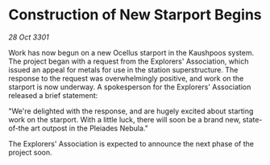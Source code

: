 * Construction of New Starport Begins

/28 Oct 3301/

Work has now begun on a new Ocellus starport in the Kaushpoos system. The project began with a request from the Explorers' Association, which issued an appeal for metals for use in the station superstructure. The response to the request was overwhelmingly positive, and work on the starport is now underway. A spokesperson for the Explorers' Association released a brief statement: 

"We're delighted with the response, and are hugely excited about starting work on the starport. With a little luck, there will soon be a brand new, state-of-the art outpost in the Pleiades Nebula." 

The Explorers' Association is expected to announce the next phase of the project soon.